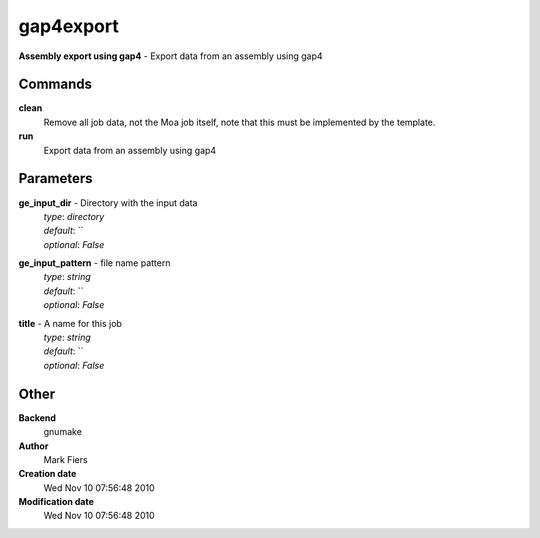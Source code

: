 gap4export
------------------------------------------------

**Assembly export using gap4** - Export data from an assembly using gap4

Commands
~~~~~~~~

**clean**
  Remove all job data, not the Moa job itself, note that this must be implemented by the template.


**run**
  Export data from an assembly using gap4





Parameters
~~~~~~~~~~



**ge_input_dir** - Directory with the input data
  | *type*: `directory`
  | *default*: ``
  | *optional*: `False`



**ge_input_pattern** - file name pattern
  | *type*: `string`
  | *default*: ``
  | *optional*: `False`



**title** - A name for this job
  | *type*: `string`
  | *default*: ``
  | *optional*: `False`



Other
~~~~~

**Backend**
  gnumake
**Author**
  Mark Fiers
**Creation date**
  Wed Nov 10 07:56:48 2010
**Modification date**
  Wed Nov 10 07:56:48 2010



